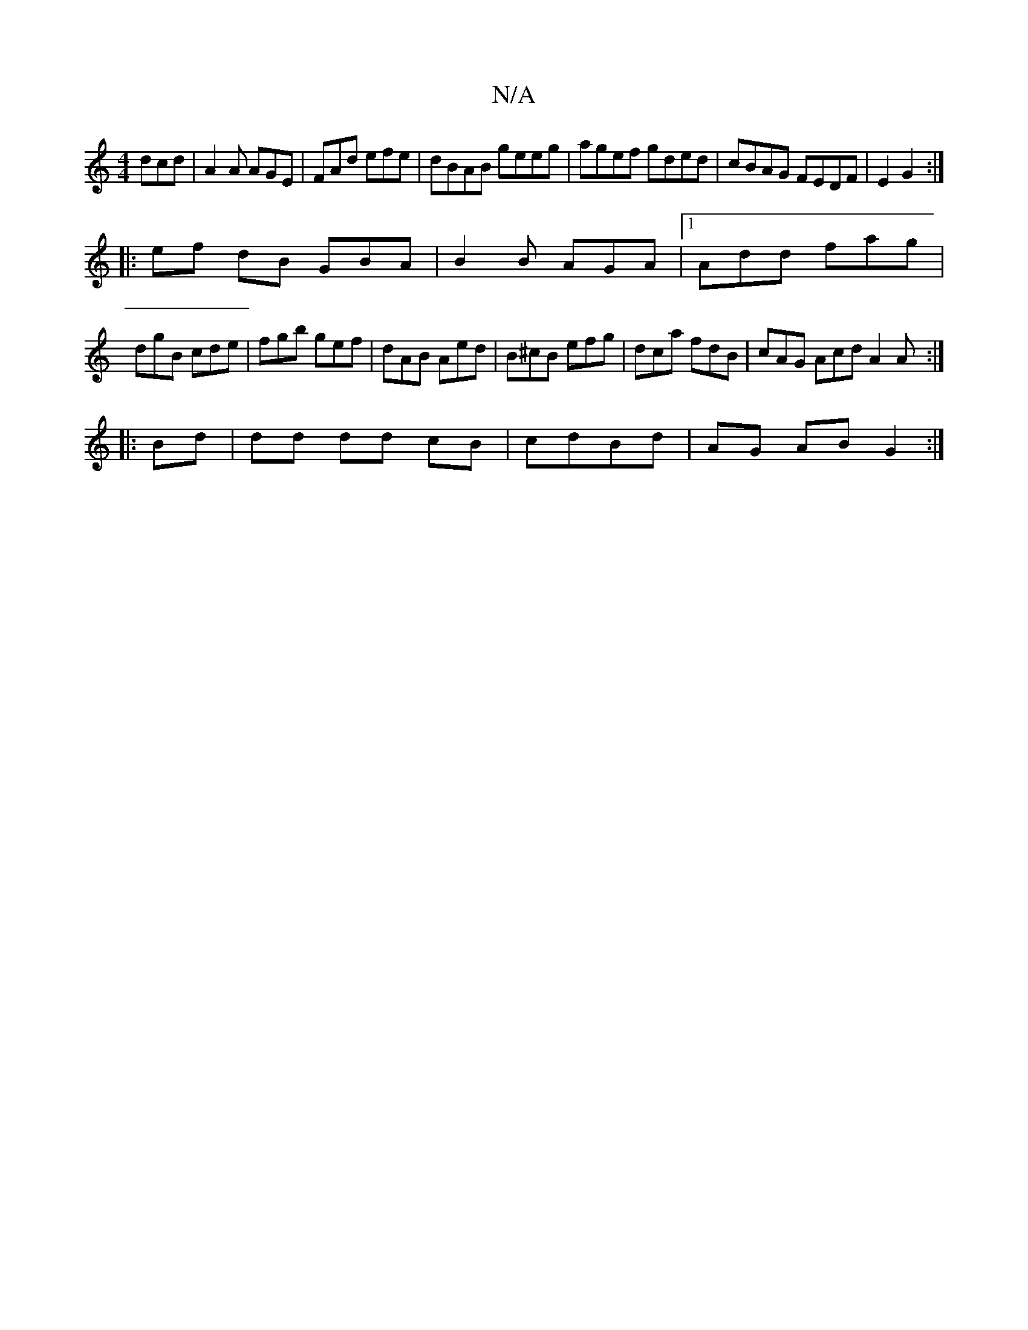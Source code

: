 X:1
T:N/A
M:4/4
R:N/A
K:Cmajor
 dcd|A2A AGE|FAd efe|dBAB geeg|agef gded|cBAG FEDF|E2G2 :|
|: ef dB GB-A|B2 B AGA|1 Add fag|
dgB cde|fgb gef|dAB Aed|B^cB efg | dca fdB | cAG Acd A2 A :|
|: Bd | dd dd cB | cdBd | AG AB G2 :|

|:B(B2)
